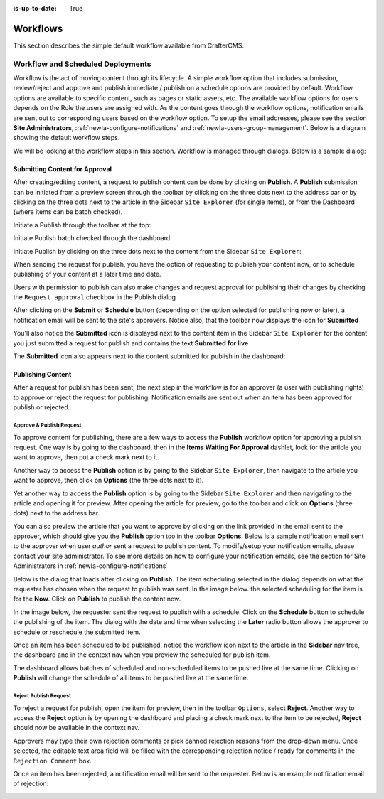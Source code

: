 :is-up-to-date: True

.. index:: Workflows

..  _newIa-content_authors_workflows:

=========
Workflows
=========

This section describes the simple default workflow available from CrafterCMS.

----------------------------------
Workflow and Scheduled Deployments
----------------------------------

Workflow is the act of moving content through its lifecycle.  A simple workflow option that includes submission, review/reject and approve and publish immediate / publish on a schedule options are provided by default. Workflow options are available to specific content, such as pages or static assets, etc.  The available workflow options for users depends on the Role the users are assigned with.  As the content goes through the workflow options, notification emails are sent out to corresponding users based on the workflow option.  To setup the email addresses, please see the section **Site Administrators**, :ref:`newIa-configure-notifications` and  :ref:`newIa-users-group-management`. Below is a diagram showing the default workflow steps.

.. image:: /_static/images/page/page-workflow-diagram.jpg
    :width: 75 %
    :align: center
    :alt: Workflow - Diagram
    
We will be looking at the workflow steps in this section.  Workflow is managed through dialogs.  Below is a sample dialog:

.. image:: /_static/images/page/page-workflows.jpg
    :width: 65 %
    :align: center
    :alt: Workflow - Sample dialog



^^^^^^^^^^^^^^^^^^^^^^^^^^^^^^^
Submitting Content for Approval
^^^^^^^^^^^^^^^^^^^^^^^^^^^^^^^

After creating/editing content, a request to publish content can be done by clicking on **Publish**.  A **Publish** submission can be initiated from a preview screen through the toolbar by cliicking on the three dots next to the address bar or by clicking on the three dots next to the article in the Sidebar ``Site Explorer`` (for single items), or from the Dashboard (where items can be batch checked).

Initiate a Publish through the toolbar at the top:

.. image:: /_static/images/page/page-workflows-publish-1a.png
    :width: 85 %
    :align: center
    :alt: Workflow - Request publish through the toolbar at the top

.. image:: /_static/images/page/page-workflows-publish-1b.jpg
    :width: 85 %
    :align: center
    :alt: Workflow - Request publish through the toolbar at the top

Initiate Publish batch checked through the dashboard:

.. image:: /_static/images/page/page-workflows-publish2.png
    :width: 85 %
    :align: center
    :alt: Workflow - Request batch items for publish through Dashboard

Initiate Publish by clicking on the three dots next to the content from the Sidebar ``Site Explorer``:

.. image:: /_static/images/page/page-workflows-publish3a.png
    :width: 30 %
    :align: center
    :alt: Workflow - Request publish by right clicking on content in nav tree

.. image:: /_static/images/page/page-workflows-publish3b.jpg
    :width: 45 %
    :align: center
    :alt: Workflow - Request publish by right clicking on content in nav tree

When sending the request for publish, you have the option of requesting to publish your content now, or to schedule publishing of your content at a later time and date.

.. image:: /_static/images/page/page-workflows-request-publish-now.jpg
    :width: 65 %
    :align: center
    :alt: Workflow - Request publish now dialog

.. image:: /_static/images/page/page-workflows-request-publish-later.jpg
     :width: 65 %
     :align: center
     :alt: Workflow - Request publish later dialog

Users with permission to publish can also make changes and request approval for publishing their changes by checking the ``Request approval`` checkbox in the Publish dialog

.. image:: /_static/images/page/page-workflows-request-publish.jpg
     :width: 65 %
     :align: center
     :alt: Workflow - Request publish approval dialog


After clicking on the **Submit** or **Schedule** button (depending on the option selected for publishing now or later), a notification email will be sent to the site's approvers.  Notice also, that the toolbar now displays the icon for **Submitted**

.. image:: /_static/images/page/page-workflows-submitted-context-nav.jpg
     :width: 75 %
     :align: center
     :alt: Workflow - Request publish submitted context nav updated icon and text

You'll also notice the **Submitted** icon is displayed next to the content item in the Sidebar ``Site Explorer`` for the content you just submitted a request for publish and contains the text **Submitted for live**

.. image:: /_static/images/page/page-workflows-submitted-nav-tree.png
     :width: 25 %
     :align: center
     :alt: Workflow - Request publish submitted Sidebar nav tree content updated icon

The **Submitted** icon also appears next to the content submitted for publish in the dashboard:

.. image:: /_static/images/page/page-workflows-submitted-dashboard.png
     :width: 85 %
     :align: center
     :alt: Workflow - Request publish submitted dashboard updated icon


^^^^^^^^^^^^^^^^^^
Publishing Content
^^^^^^^^^^^^^^^^^^

After a request for publish has been sent, the next step in the workflow is for an approver (a user with publishing rights) to approve or reject the request for publishing.  Notification emails are sent out when an item has been approved for publish or rejected.

Approve & Publish Request
^^^^^^^^^^^^^^^^^^^^^^^^^
To approve content for publishing, there are a few ways to access the **Publish** workflow option for approving a publish request.
One way is by going to the dashboard, then in the **Items Waiting For Approval** dashlet, look for the article you want to approve, then put a check mark next to it.

.. image:: /_static/images/page/page-workflows-dashboard-approve.png
     :width: 75 %
     :align: center
     :alt: Workflow - Approve & publish dashboard option

Another way to access the **Publish** option is by going to the Sidebar ``Site Explorer``, then navigate to the article you want to approve, then click on **Options** (the three dots next to it).

.. image:: /_static/images/page/page-workflows-nav-tree-approve.jpg
     :width: 40 %
     :align: center
     :alt: Workflow - Approve & publish Sidebar nav tree option

Yet another way to access the **Publish** option is by going to the Sidebar ``Site Explorer`` and then navigating to the article and opening it for preview.  After opening the article for preview, go to the toolbar and click on **Options** (three dots) next to the address bar.

.. image:: /_static/images/page/page-workflows-context-nav-approve.jpg
     :width: 85 %
     :align: center
     :alt: Workflow - Approve & publish context nav option


You can also preview the article that you want to approve by clicking on the link provided in the email sent to the approver, which should give you the **Publish** option too in the toolbar **Options**.  Below is a sample notification email sent to the approver when user *author* sent a request to publish content.  To modify/setup your notification emails, please contact your site administrator.  To see more details on how to configure your notification emails, see the section for Site Administrators in :ref:`newIa-configure-notifications`

.. image:: /_static/images/page/page-workflows-notification-email-reviewer.png
     :width: 40 %
     :align: center
     :alt: Workflow - Notification email to approve/reject request to approver

Below is the dialog that loads after clicking on **Publish**.  The item scheduling selected in the dialog depends on what the requester has chosen when the request to publish was sent.  In the image below. the selected scheduling for the item is for the **Now**.  Click on **Publish** to publish the content now.

.. image:: /_static/images/page/page-workflows-approve-publish-now.jpg
     :width: 75 %
     :align: center
     :alt: Workflow - Approve publish now

In the image below, the requester sent the request to publish with a schedule.  Click on the **Schedule** button to schedule the publishing of the item.  The dialog with the date and time when selecting the **Later** radio button allows the approver to schedule or reschedule the submitted item.

.. image:: /_static/images/page/page-workflows-approve-publish-later.jpg
     :width: 75 %
     :align: center
     :alt: Workflow - Approve publish later

Once an item has been scheduled to be published, notice the workflow icon next to the article in the **Sidebar** nav tree, the dashboard and in the context nav when you preview the scheduled for publish item.

.. image:: /_static/images/page/page-workflows-context-nav-scheduled.png
     :width: 75 %
     :align: center
     :alt: Workflow - Context nav scheduled Icon

.. image:: /_static/images/page/page-workflows-dashboard-scheduled.png
     :width: 75 %
     :align: center
     :alt: Workflow - Dashboard scheduled Icon

.. image:: /_static/images/page/page-workflows-nav-tree-scheduled.png
     :width: 30 %
     :align: center
     :alt: Workflow - Nav tree scheduled Icon

The dashboard allows batches of scheduled and non-scheduled items to be pushed live at the same time.  Clicking on **Publish** will change the schedule of all items to be pushed live at the same time.

.. image:: /_static/images/page/page-workflows-batch-approve-request.jpg
     :width: 85 %
     :align: center
     :alt: Workflow - Batch approve request to publish

Reject Publish Request
^^^^^^^^^^^^^^^^^^^^^^

To reject a request for publish, open the item for preview, then in the toolbar ``Options``, select **Reject**.  Another way to access the **Reject** option is by opening the dashboard and placing a check mark next to the item to be rejected, **Reject** should now be available in the context nav.

.. image:: /_static/images/page/page-workflows-context-nav-reject.jpg
    :width: 75 %
    :align: center
    :alt: Workflow - Reject request to publish from toolbar

.. image:: /_static/images/page/page-workflows-dashboard-reject.jpg
    :width: 75 %
    :align: center
    :alt: Workflow - Reject request to publish from dashboard

.. image:: /_static/images/page/page-workflows-nav-tree-reject.jpg
    :width: 50 %
    :align: center
    :alt: Workflow - Reject request to publish from sidebar "Site Explorer"

Approvers may type their own rejection comments or pick canned rejection reasons from the drop-down menu. Once selected, the editable text area field will be filled with the corresponding rejection notice / ready for comments in the ``Rejection Comment`` box.

.. image:: /_static/images/page/page-workflows-reject.jpg
    :width: 65 %
    :align: center
    :alt: Workflow - Reject request to publish

Once an item has been rejected, a notification email will be sent to the requester.  Below is an example notification email of rejection:

.. image:: /_static/images/page/page-workflows-reject-notification-email.png
    :width: 75 %
    :align: center
    :alt: Workflow - Rejection notification email


